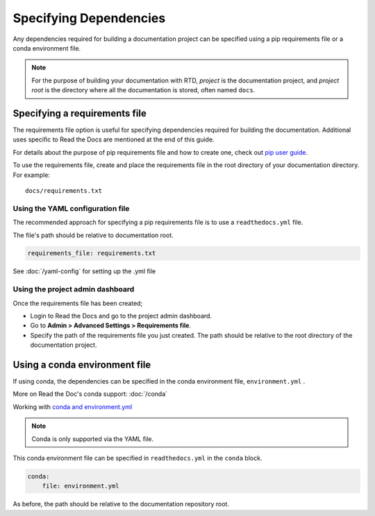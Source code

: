 Specifying Dependencies
=======================

Any dependencies required for building a documentation project can be specified using a pip requirements file or a conda environment file.

.. note:: For the purpose of building your documentation with RTD, *project* is the documentation project, and *project root* is the directory where all the documentation is stored, often named ``docs``. 

Specifying a requirements file
~~~~~~~~~~~~~~~~~~~~~~~~~~~~~~

The requirements file option is useful for specifying dependencies required for building the documentation. Additional uses specific to Read the Docs are mentioned at the end of this guide.

For details about the purpose of pip requirements file and how to create one, check out `pip user guide`_.

To use the requirements file, create and place the requirements file in the root directory of your documentation directory. For example::

    docs/requirements.txt

Using the YAML configuration file
---------------------------------

The recommended approach for specifying a pip requirements file is to use a ``readthedocs.yml`` file. 

The file's path should be relative to documentation root.

.. code-block:: yaml

    requirements_file: requirements.txt

See :doc:`/yaml-config` for setting up the .yml file

Using the project admin dashboard
---------------------------------

Once the requirements file has been created;

- Login to Read the Docs and go to the project admin dashboard.
- Go to **Admin > Advanced Settings > Requirements file**.
- Specify the path of the requirements file you just created. The path should be relative to the root directory of the documentation project.

Using a conda environment file
~~~~~~~~~~~~~~~~~~~~~~~~~~~~~~

If using conda, the dependencies can be specified in the conda environment file, ``environment.yml`` .

More on Read the Doc's conda support: :doc:`/conda`

Working with `conda and environment.yml`_

.. note:: Conda is only supported via the YAML file.

This conda environment file can be specified in ``readthedocs.yml`` in the ``conda`` block. 

.. code-block:: yaml

    conda:
        file: environment.yml

As before, the path should be relative to the documentation repository root.

.. _`pip user guide`: https://pip.pypa.io/en/stable/user_guide/#requirements-files
.. _`conda and environment.yml`: https://conda.io/docs/user-guide/tasks/manage-environments.html
